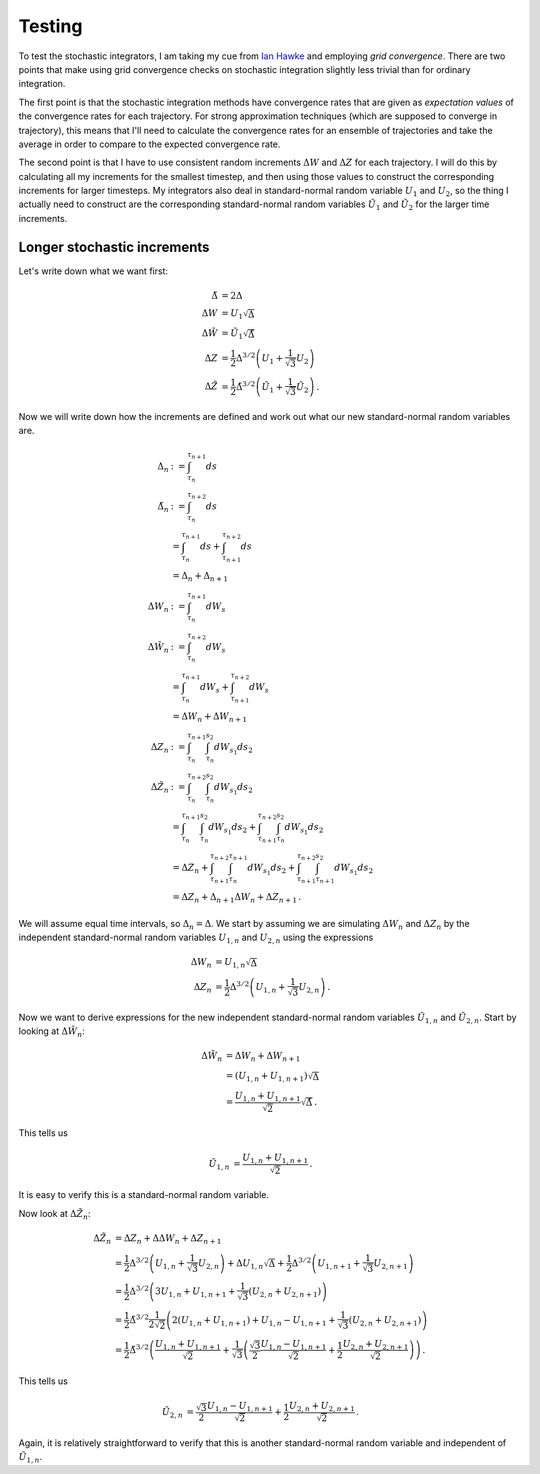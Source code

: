 .. Discussion how to test the stochastic integrators.

Testing
=======

To test the stochastic integrators, I am taking my cue from `Ian Hawke`_ and
employing *grid convergence*. There are two points that make using grid
convergence checks on stochastic integration slightly less trivial than for
ordinary integration.

.. _Ian Hawke: http://nbviewer.ipython.org/github/IanHawke/close-enough-balloons/blob/master/00-Close-Enough-Post-Overall.ipynb

The first point is that the stochastic integration methods have convergence
rates that are given as *expectation values* of the convergence rates for each
trajectory. For strong approximation techniques (which are supposed to
converge in trajectory), this means that I'll need to calculate the
convergence rates for an ensemble of trajectories and take the average in order
to compare to the expected convergence rate.

The second point is that I have to use consistent random increments
:math:`\Delta W` and :math:`\Delta Z` for each trajectory. I will do this by
calculating all my increments for the smallest timestep, and then using those
values to construct the corresponding increments for larger timesteps. My
integrators also deal in standard-normal random variable :math:`U_1` and
:math:`U_2`, so the thing I actually need to construct are the corresponding
standard-normal random variables :math:`\tilde{U}_1` and :math:`\tilde{U}_2`
for the larger time increments.

Longer stochastic increments
----------------------------

Let's write down what we want first:

.. math::

   \begin{align}
   \tilde{\Delta}&=2\Delta \\
   \Delta W&=U_1\sqrt{\Delta} \\
   \Delta\tilde{W}&=\tilde{U}_1\sqrt{\tilde{\Delta}} \\
   \Delta Z&=\frac{1}{2}\Delta^{3/2}\left(U_1+\frac{1}{\sqrt{3}}U_2\right) \\
   \Delta\tilde{Z}&=\frac{1}{2}\tilde{\Delta}^{3/2}\left(\tilde{U}_1
                   +\frac{1}{\sqrt{3}}\tilde{U}_2\right)\,.
   \end{align}

Now we will write down how the increments are defined and work out what our
new standard-normal random variables are.

.. math::

   \begin{align}
   \Delta_n&:=\int_{\tau_n}^{\tau_{n+1}}ds \\
   \tilde{\Delta}_n&:=\int_{\tau_n}^{\tau_{n+2}}ds \\
   &=\int_{\tau_n}^{\tau_{n+1}}ds+\int_{\tau_{n+1}}^{\tau_{n+2}}ds \\
   &=\Delta_n+\Delta_{n+1} \\
   \Delta W_n&:=\int_{\tau_n}^{\tau_{n+1}}dW_s \\
   \Delta \tilde{W}_n&:=\int_{\tau_n}^{\tau_{n+2}}dW_s \\
   &=\int_{\tau_n}^{\tau_{n+1}}dW_s+\int_{\tau_{n+1}}^{\tau_{n+2}}dW_s \\
   &=\Delta W_n+\Delta W_{n+1} \\
   \Delta Z_n&:=\int_{\tau_n}^{\tau_{n+1}}\int_{\tau_n}^{s_2}dW_{s_1}ds_2 \\
   \Delta\tilde{Z}_n&:=\int_{\tau_n}^{\tau_{n+2}}
   \int_{\tau_n}^{s_2}dW_{s_1}ds_2 \\
   &=\int_{\tau_n}^{\tau_{n+1}}\int_{\tau_n}^{s_2}dW_{s_1}ds_2
   +\int_{\tau_{n+1}}^{\tau_{n+2}}\int_{\tau_n}^{s_2}dW_{s_1}ds_2 \\
   &=\Delta Z_n
   +\int_{\tau_{n+1}}^{\tau_{n+2}}\int_{\tau_n}^{\tau_{n+1}}dW_{s_1}ds_2
   +\int_{\tau_{n+1}}^{\tau_{n+2}}\int_{\tau_{n+1}}^{s_2}dW_{s_1}ds_2 \\
   &=\Delta Z_n+\Delta_{n+1}\Delta W_n+\Delta Z_{n+1}\,.
   \end{align}

We will assume equal time intervals, so :math:`\Delta_n=\Delta`. We start by
assuming we are simulating :math:`\Delta W_n` and :math:`\Delta Z_n` by the
independent standard-normal random variables :math:`U_{1,n}` and :math:`U_{2,n}`
using the expressions

.. math::

   \begin{align}
   \Delta W_n&=U_{1,n}\sqrt{\Delta} \\
   \Delta Z_n&=\frac{1}{2}\Delta^{3/2}\left(U_{1,n}+\frac{1}{\sqrt{3}}U_{2,n}
   \right)\,.
   \end{align}

Now we want to derive expressions for the new independent standard-normal random
variables :math:`\tilde{U}_{1,n}` and :math:`\tilde{U}_{2,n}`. Start by
looking at :math:`\Delta\tilde{W}_n`:

.. math::

   \begin{align}
   \Delta\tilde{W}_n&=\Delta W_n+\Delta W_{n+1} \\
   &=(U_{1,n}+U_{1,n+1})\sqrt{\Delta} \\
   &=\frac{U_{1,n}+U_{1,n+1}}{\sqrt{2}}\sqrt{\tilde{\Delta}}\,.
   \end{align}

This tells us

.. math::

   \begin{align}
   \tilde{U}_{1,n}&=\frac{U_{1,n}+U_{1,n+1}}{\sqrt{2}}\,.
   \end{align}

It is easy to verify this is a standard-normal random variable.

Now look at :math:`\Delta\tilde{Z}_n`:

.. math::

   \begin{align}
   \Delta\tilde{Z}_n&=\Delta Z_n+\Delta\Delta W_n+\Delta Z_{n+1} \\
   &=\frac{1}{2}\Delta^{3/2}\left(U_{1,n}+\frac{1}{\sqrt{3}}U_{2,n}\right)
   +\Delta U_{1,n}\sqrt{\Delta}
   +\frac{1}{2}\Delta^{3/2}\left(U_{1,n+1}+\frac{1}{\sqrt{3}}U_{2,n+1}\right) \\
   &=\frac{1}{2}\Delta^{3/2}\left(3U_{1,n}+U_{1,n+1}+\frac{1}{\sqrt{3}}\left(
   U_{2,n}+U_{2,n+1}\right)\right) \\
   &=\frac{1}{2}\tilde{\Delta}^{3/2}\frac{1}{2\sqrt{2}}\left(
   2(U_{1,n}+U_{1,n+1})+U_{1,n}-U_{1,n+1}
   +\frac{1}{\sqrt{3}}(U_{2,n}+U_{2,n+1})\right) \\
   &=\frac{1}{2}\tilde{\Delta}^{3/2}\left(\frac{U_{1,n}+U_{1,n+1}}{\sqrt{2}}
   +\frac{1}{\sqrt{3}}\left(\frac{\sqrt{3}}{2}\frac{U_{1,n}-U_{1,n+1}}{\sqrt{2}}
   +\frac{1}{2}\frac{U_{2,n}+U_{2,n+1}}{\sqrt{2}}\right)\right)\,.
   \end{align}

This tells us

.. math::

   \begin{align}
   \tilde{U}_{2,n}&=\frac{\sqrt{3}}{2}\frac{U_{1,n}-U_{1,n+1}}{\sqrt{2}}
   +\frac{1}{2}\frac{U_{2,n}+U_{2,n+1}}{\sqrt{2}}\,.
   \end{align}

Again, it is relatively straightforward to verify that this is another
standard-normal random variable and independent of :math:`\tilde{U}_{1,n}`.
